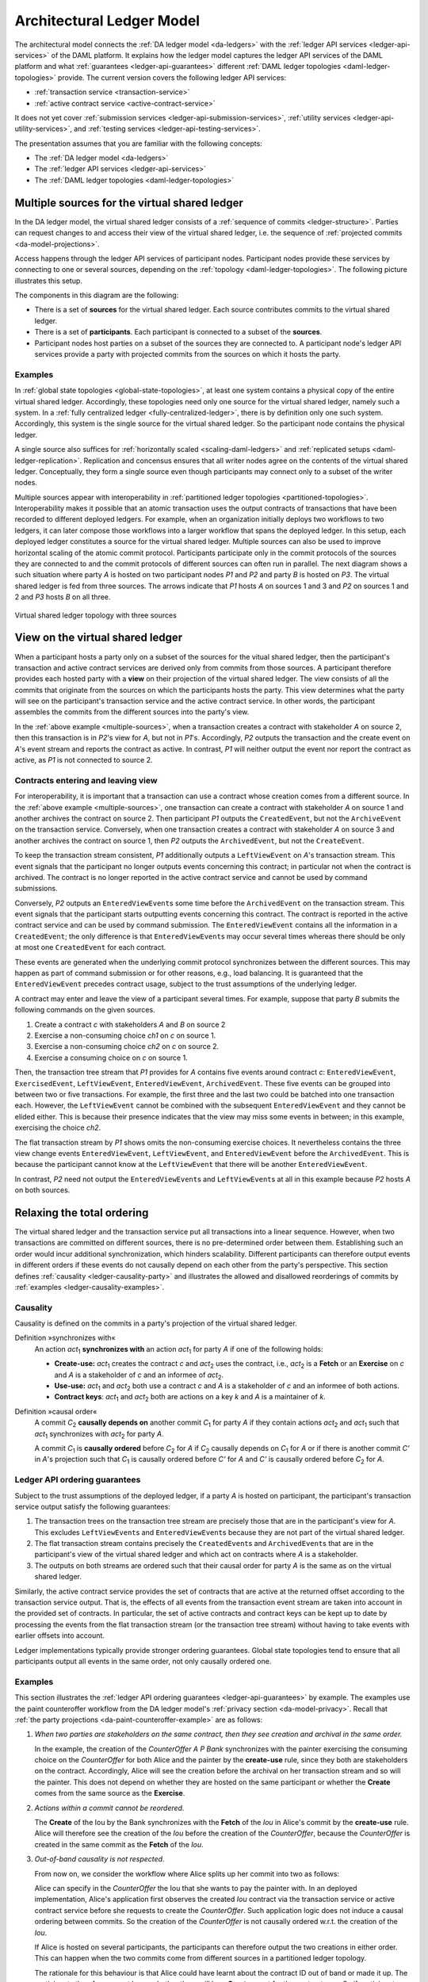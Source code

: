 .. Copyright (c) 2020 The DAML Authors. All rights reserved.
.. SPDX-License-Identifier: Apache-2.0

.. _architectural-ledger-model:

Architectural Ledger Model
##########################

The architectural model connects the :ref:`DA ledger model <da-ledgers>` with the :ref:`ledger API services <ledger-api-services>` of the DAML platform.
It explains how the ledger model captures the ledger API services of the DAML platform and what :ref:`guarantees <ledger-api-guarantees>` different :ref:`DAML ledger topologies <daml-ledger-topologies>` provide.
The current version covers the following ledger API services:

* :ref:`transaction service <transaction-service>`
* :ref:`active contract service <active-contract-service>`

It does not yet cover :ref:`submission services <ledger-api-submission-services>`, :ref:`utility services <ledger-api-utility-services>`, and :ref:`testing services <ledger-api-testing-services>`.

The presentation assumes that you are familiar with the following concepts:

* The :ref:`DA ledger model <da-ledgers>`
  
* The :ref:`ledger API services <ledger-api-services>`

* The :ref:`DAML ledger topologies <daml-ledger-topologies>`

   
Multiple sources for the virtual shared ledger
**********************************************

In the DA ledger model, the virtual shared ledger consists of a :ref:`sequence of commits <ledger-structure>`.
Parties can request changes to and access their view of the virtual shared ledger, i.e. the sequence of :ref:`projected commits <da-model-projections>`.

Access happens through the ledger API services of participant nodes.
Participant nodes provide these services by connecting to one or several sources, depending on the :ref:`topology <daml-ledger-topologies>`.
The following picture illustrates this setup.

.. image:: ./images/architectural-model.svg
   :align: center

The components in this diagram are the following:

* There is a set of **sources** for the virtual shared ledger.
  Each source contributes commits to the virtual shared ledger.

* There is a set of **participants**.
  Each participant is connected to a subset of the **sources**.

* Participant nodes host parties on a subset of the sources they are connected to.
  A participant node's ledger API services provide a party with projected commits from the sources on which it hosts the party.


Examples
========

In :ref:`global state topologies <global-state-topologies>`, at least one system contains a physical copy of the entire virtual shared ledger.
Accordingly, these topologies need only one source for the virtual shared ledger, namely such a system.
In a :ref:`fully centralized ledger <fully-centralized-ledger>`, there is by definition only one such system.
Accordingly, this system is the single source for the virtual shared ledger.
So the participant node contains the physical ledger.

.. image:: ./images/participant-with-physical-ledger.svg
   :align: center
   :width: 60%

A single source also suffices for :ref:`horizontally scaled <scaling-daml-ledgers>` and :ref:`replicated setups <daml-ledger-replication>`.
Replication and concensus ensures that all writer nodes agree on the contents of the virtual shared ledger.
Conceptually, they form a single source even though participants may connect only to a subset of the writer nodes.

Multiple sources appear with interoperability in :ref:`partitioned ledger topologies <partitioned-topologies>`.
Interoperability makes it possible that an atomic transaction uses the output contracts of transactions that have been recorded to different deployed ledgers.
For example, when an organization initially deploys two workflows to two ledgers, it can later compose those workflows into a larger workflow that spans the deployed ledger.
In this setup, each deployed ledger constitutes a source for the virtual shared ledger.
Multiple sources can also be used to improve horizontal scaling of the atomic commit protocol.
Participants participate only in the commit protocols of the sources they are connected to and the commit protocols of different sources can often run in parallel.
The next diagram shows a such situation where party `A` is hosted on two participant nodes `P1` and `P2` and party `B` is hosted on `P3`.
The virtual shared ledger is fed from three sources.
The arrows indicate that `P1` hosts `A` on sources 1 and 3 and `P2` on sources 1 and 2 and `P3` hosts `B` on all three.

.. figure:: ./images/multiple-sources.svg
   :align: center
   :name: multiple-sources

   Virtual shared ledger topology with three sources

View on the virtual shared ledger
*********************************

When a participant hosts a party only on a subset of the sources for the vitual shared ledger,
then the participant's transaction and active contract services are derived only from commits from those sources.
A participant therefore provides each hosted party with a **view** on their projection of the virtual shared ledger.
The view consists of all the commits that originate from the sources on which the participants hosts the party.
This view determines what the party will see on the participant's transaction service and the active contract service.
In other words, the participant assembles the commits from the different sources into the party's view.

In the :ref:`above example <multiple-sources>`, when a transaction creates a contract with stakeholder `A` on source 2, then this transaction is in `P2`\ 's view for `A`, but not in `P1`\ 's.
Accordingly, `P2` outputs the transaction and the create event on `A`\ 's event stream and reports the contract as active.
In contrast, `P1` will neither output the event nor report the contract as active, as `P1` is not connected to source 2.


Contracts entering and leaving view
===================================

For interoperability, it is important that a transaction can use a contract whose creation comes from a different source.
In the :ref:`above example <multiple-sources>`, one transaction can create a contract with stakeholder `A` on source 1 and another archives the contract on source 2.
Then participant `P1` outputs the ``CreatedEvent``, but not the ``ArchiveEvent`` on the transaction service.
Conversely, when one transaction creates a contract with stakeholder `A` on source 3 and another archives the contract on source 1, then `P2` outputs the ``ArchivedEvent``, but not the ``CreateEvent``.

To keep the transaction stream consistent, `P1` additionally outputs a ``LeftViewEvent`` on `A`\ 's transaction stream.
This event signals that the participant no longer outputs events concerning this contract; in particular not when the contract is archived.
The contract is no longer reported in the active contract service and cannot be used by command submissions.

Conversely, `P2` outputs an ``EnteredViewEvent``\ s some time before the ``ArchivedEvent`` on the transaction stream.
This event signals that the participant starts outputting events concerning this contract.
The contract is reported in the active contract service and can be used by command submission.
The ``EnteredViewEvent`` contains all the information in a ``CreatedEvent``;
the only difference is that ``EnteredViewEvent``\ s may occur several times whereas there should be only at most one ``CreatedEvent`` for each contract.

These events are generated when the underlying commit protocol synchronizes between the different sources.
This may happen as part of command submission or for other reasons, e.g., load balancing.
It is guaranteed that the ``EnteredViewEvent`` precedes contract usage, subject to the trust assumptions of the underlying ledger.

A contract may enter and leave the view of a participant several times.
For example, suppose that party `B` submits the following commands on the given sources.

#. Create a contract `c` with stakeholders `A` and `B` on source 2
#. Exercise a non-consuming choice `ch1` on `c` on source 1.
#. Exercise a non-consuming choice `ch2` on `c` on source 2.
#. Exercise a consuming choice on `c` on source 1.

Then, the transaction tree stream that `P1` provides for `A` contains five events around contract `c`: ``EnteredViewEvent``, ``ExercisedEvent``, ``LeftViewEvent``, ``EnteredViewEvent``, ``ArchivedEvent``.
These five events can be grouped into between two or five transactions.
For example, the first three and the last two could be batched into one transaction each.
However, the ``LeftViewEvent`` cannot be combined with the subsequent ``EnteredViewEvent`` and they cannot be elided either.
This is because their presence indicates that the view may miss some events in between; in this example, exercising the choice `ch2`.

The flat transaction stream by `P1` shows omits the non-consuming exercise choices.
It nevertheless contains the three view change events ``EnteredViewEvent``, ``LeftViewEvent``, and ``EnteredViewEvent`` before the ``ArchivedEvent``.
This is because the participant cannot know at the ``LeftViewEvent`` that there will be another ``EnteredViewEvent``.

In contrast, `P2` need not output the ``EnteredViewEvent``\ s and ``LeftViewEvent``\ s at all in this example because `P2` hosts `A` on both sources.


Relaxing the total ordering
***************************

The virtual shared ledger and the transaction service put all transactions into a linear sequence.
However, when two transactions are committed on different sources, there is no pre-determined order between them.
Establishing such an order would incur additional synchronization, which hinders scalability.
Different participants can therefore output events in different orders if these events do not causally depend on each other from the party's perspective.
This section defines :ref:`causality <ledger-causality-party>` and illustrates the allowed and disallowed reorderings of commits by :ref:`examples <ledger-causality-examples>`.

.. _ledger-causality-party:

Causality
=========

Causality is defined on the commits in a party's projection of the virtual shared ledger.

Definition »synchronizes with«
  An action `act`\ :sub:`1` **synchronizes with** an action `act`\ :sub:`1` for party `A` if one of the following holds:

  * **Create-use:**
    `act`\ :sub:`1` creates the contract `c` and `act`\ :sub:`2` uses the contract, i.e., `act`\ :sub:`2` is a **Fetch** or an **Exercise** on `c` and `A` is a stakeholder of `c` and an informee of `act`\ :sub:`2`.
 
  * **Use-use:**
    `act`\ :sub:`1` and `act`\ :sub:`2` both use a contract `c` and `A` is a stakeholder of `c` and an informee of both actions.

  * **Contract keys**:
    `act`\ :sub:`1` and `act`\ :sub:`2` both are actions on a key `k` and `A` is a maintainer of `k`.

Definition »causal order«
  A commit `C`\ :sub:`2` **causally depends on** another commit `C`\ :sub:`1` for party `A` if they contain actions `act`\ :sub:`2` and `act`\ :sub:`1` such that `act`\ :sub:`1` synchronizes with `act`\ :sub:`2` for party `A`.
  
  A commit `C`\ :sub:`1` is **causally ordered** before `C`\ :sub:`2` for `A` if `C`\ :sub:`2` causally depends on `C`\ :sub:`1` for `A` or if there is another commit `C'` in `A`\ 's projection such that `C`\ :sub:`1` is causally ordered before `C'` for `A` and `C'` is causally ordered before `C`\ :sub:`2` for `A`.

.. _ledger-api-guarantees:
  
Ledger API ordering guarantees
==============================

Subject to the trust assumptions of the deployed ledger,
if a party `A` is hosted on participant,
the participant's transaction service output satisfy the following guarantees:

#. The transaction trees on the transaction tree stream are precisely those that are in the participant's view for `A`.
   This excludes ``LeftViewEvent``\ s and ``EnteredViewEvent``\ s because they are not part of the virtual shared ledger.
#. The flat transaction stream contains precisely the ``CreatedEvent``\ s and ``ArchivedEvent``\ s that are in the participant's view of the virtual shared ledger and which act on contracts where `A` is a stakeholder.
#. The outputs on both streams are ordered such that their causal order for party `A` is the same as on the virtual shared ledger.

Similarly, the active contract service provides the set of contracts that are active at the returned offset according to the transaction service output.
That is, the effects of all events from the transaction event stream are taken into account in the provided set of contracts.
In particular, the set of active contracts and contract keys can be kept up to date by processing the events from the flat transaction stream (or the transaction tree stream) without having to take events with earlier offsets into account.

Ledger implementations typically provide stronger ordering guarantees.
Global state topologies tend to ensure that all participants output all events in the same order, not only causally ordered one.

.. _ledger-causality-examples:

Examples
========

This section illustrates the :ref:`ledger API ordering guarantees <ledger-api-guarantees>` by example.
The examples use the paint counteroffer workflow from the DA ledger model's :ref:`privacy section <da-model-privacy>`.
Recall that :ref:`the party projections <da-paint-counteroffer-example>` are as follows:

.. https://www.lucidchart.com/documents/edit/c4df0455-13ab-415f-b457-f5654c2684be
.. image:: ./ledger-model/images/divulgence-for-disclosure-counteroffer.svg
   :align: center
   :width: 100%

#. *When two parties are stakeholders on the same contract,
   then they see creation and archival in the same order.*
   
   In the example, the creation of the `CounterOffer A P Bank` synchronizes with the painter exercising the consuming choice on the `CounterOffer` for both Alice and the painter by the **create-use** rule, since they both are stakeholders on the contract.
   Accordingly, Alice will see the creation before the archival on her transaction stream and so will the painter.
   This does not depend on whether they are hosted on the same participant or whether the **Create** comes from the same source as the **Exercise**.

#. *Actions within a commit cannot be reordered.*
   
   The **Create** of the Iou by the Bank synchronizes with the **Fetch** of the `Iou` in Alice's commit by the **create-use** rule.
   Alice will therefore see the creation of the `Iou` before the creation of the `CounterOffer`,
   because the `CounterOffer` is created in the same commit as the **Fetch** of the `Iou`.
   
#. *Out-of-band causality is not respected.*

   From now on, we consider the workflow where Alice splits up her commit into two as follows:

   .. image:: ./images/counteroffer-split-commit.svg
      :align: center
      :width: 100%
   
   Alice can specify in the `CounterOffer` the Iou that she wants to pay the painter with.
   In an deployed implementation, Alice's application first observes the created `Iou` contract via the transaction service or active contract service before she requests to create the `CounterOffer`.
   Such application logic does not induce a causal ordering between commits.
   So the creation of the `CounterOffer` is not causally ordered w.r.t. the creation of the `Iou`.
   
   If Alice is hosted on several participants, the participants can therefore output the two creations in either order.
   This can happen when the two commits come from different sources in a partitioned ledger topology.

   The rationale for this behaviour is that Alice could have learnt about the contract ID out of band or made it up.
   The participants therefore cannot know whether there will be a **Create** event for the contract ever.
   So if participants delayed outputting the **Create** action for the `CounterOffer` until a **Create** event for the `Iou` contract was published, this delay might last forever and liveness is lost.
   Causality therefore does not capture data flow through applications.
   
#. *Divulged actions do not induce causal order.*

   The painter witnesses the fetching of Alice's `Iou` when the `ShowIou` contract is archived.
   The painter also witnesses archival of the `Iou` when Alice exercises the transfer choice as a consequence of the painter accepting the `CounterOffer`.
   However, the **use-use** rule does not apply as the painter is not a stakeholder of the `Iou`.
   Consider a setup where the painter is hosted several participants on several domains.
   He sees the divulged `Iou` and the created `CounterOffer` through one participant's transaction tree stream, but they originate from different sources.
   His subsequent exercise of the `Accept` choice may end up on the same source as the `CounterOffer`.

   As in the previous example, the other participant that hosts the painter does not know about the dependence of the two commits.
   The accepting transaction essentially divulges the `Iou` contract again.
   Accordingly, this participant may output the accepting transaction *before* the `ShowIou` contract.
   In this case, the archival of the `Iou` comes before the **Fetch** of the same `Iou` on the transaction stream.
   
   Even though this may seem unexpected, it is in line with stakeholder-based ledgers:
   Since the painter is not a stakeholder of the `Iou` contract, he should not care about the archivals or creates of the contract.
   In fact, the divulged `Iou` contract does not show up in the painter's active contract service or in the flat transaction stream.
   Such witnessed events are included in the transaction tree stream as a convenience:
   They relieve the painter from computing the consequences of the choice and enable him to check that the action conforms to the model.

   By a similar argument, being an actor of an **Exercise** action induces causal order with respect to other uses of the contract only if the actor is a contract stakeholder.
   This is because non-stakeholder actors of an **Exercise** action authorize the action, but they have no say in whether the contract is active; this is the signatories' job.
   
#. *Causality depends on the party.*

   By the previous example, for the painter, fetching the `Iou` is not causally ordered before transferring the `Iou`.
   For Alice, however, the **Fetch** is causally ordered before the **Exercise** by the **use-use** rule
   because Alice is a stakeholder on the `Iou` contract.
   This shows that causal ordering depends on the party.
   Even if both Alice and the painter are hosted on the same participant,
   the acceptance transaction can precede the `ShowIou` transaction in `Bob`\ 's transaction stream.
 

